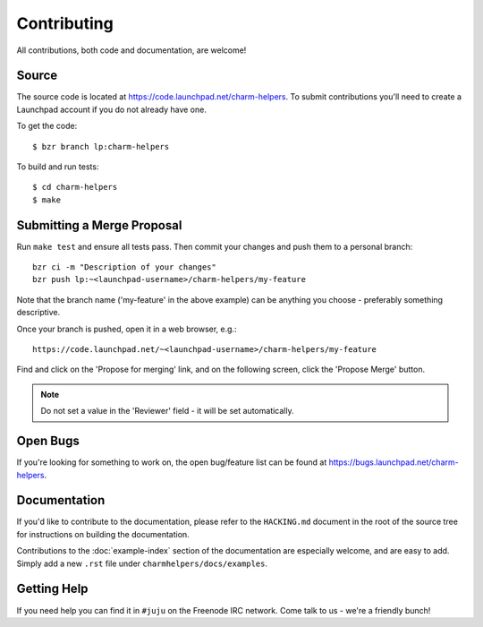 Contributing
============

All contributions, both code and documentation, are welcome!

Source
------

The source code is located at https://code.launchpad.net/charm-helpers. To
submit contributions you'll need to create a Launchpad account if you do not
already have one.

To get the code::

  $ bzr branch lp:charm-helpers

To build and run tests::

  $ cd charm-helpers
  $ make

Submitting a Merge Proposal
---------------------------

Run ``make test`` and ensure all tests pass. Then commit your changes and push
them to a personal branch::

  bzr ci -m "Description of your changes"
  bzr push lp:~<launchpad-username>/charm-helpers/my-feature

Note that the branch name ('my-feature' in the above example) can be anything
you choose - preferably something descriptive.

Once your branch is pushed, open it in a web browser, e.g.::

  https://code.launchpad.net/~<launchpad-username>/charm-helpers/my-feature

Find and click on the 'Propose for merging' link, and on the following screen,
click the 'Propose Merge' button.

.. note::

  Do not set a value in the 'Reviewer' field - it will be set automatically.

Open Bugs
---------

If you're looking for something to work on, the open bug/feature list can be
found at https://bugs.launchpad.net/charm-helpers.

Documentation
-------------

If you'd like to contribute to the documentation, please refer to the ``HACKING.md``
document in the root of the source tree for instructions on building the documentation.

Contributions to the :doc:`example-index` section of the documentation are
especially welcome, and are easy to add. Simply add a new ``.rst`` file under
``charmhelpers/docs/examples``.

Getting Help
------------

If you need help you can find it in ``#juju`` on the Freenode IRC network. Come
talk to us - we're a friendly bunch!
